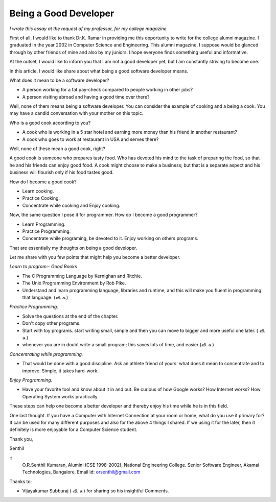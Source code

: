 ﻿======================
Being a Good Developer
======================


*I wrote this essay at the request of my professor, for my college magazine.*


First of all, I would like to thank Dr.K. Ramar in providing me this
opportunity to write for the college alumni magazine. I graduated in the year
2002 in Computer Science and Engineering. This alumni magazine, I suppose
would be glanced through by other friends of mine and also by my juniors. I
hope everyone finds something useful and informative.

At the outset, I would like to inform you that I am not a good developer yet,
but I am constantly striving to become one. 

In this article, I would like share about what being a good software developer
means.

What does it mean to be a software developer?

* A person working for a fat pay-check compared to people working in other jobs?
* A person visiting abroad and having a good time over there?

Well, none of them means being a software developer.  You can consider the
example of cooking and a being a cook. You may have a candid conversation with
your mother on this topic.

Who is a good cook according to you?

* A cook who is working in a 5 star hotel and earning more money than his
  friend in another restaurant?
* A cook who goes to work at restaurant in USA and serves there?

Well, none of these mean a good cook, right? 

A good cook is someone who prepares tasty food. Who has devoted his mind to the
task of preparing the food, so that he and his friends can enjoy good food.
A cook might choose to make a business; but that is a separate aspect and his
business will flourish only if his food tastes good.

How do I become a good cook?

* Learn cooking.
* Practice Cooking. 
* Concentrate while cooking and Enjoy cooking.

Now, the same question I pose it for programmer. How do I become a good programmer?

* Learn Programming. 
* Practice Programming. 
* Concentrate while programing, be devoted to it. Enjoy working on others programs.

That are essentially my thoughts on being a good developer.

Let me share with you few points that might help you become a better developer.

*Learn to program:- Good Books*

* The C Programming Language by Kernighan and Ritchie.
* The Unix Programming Environment by Rob Pike.
* Understand and learn programming language, libraries and runtime, and this
  will make you fluent in programming that language. (வி. சு.)


*Practice Programming.*

* Solve the questions at the end of the chapter.
* Don't copy other programs.
* Start with toy programs. start writing small, simple and then you can move to
  bigger and more useful one later. ( வி. சு.)
* whenever you are in doubt write a small program; this saves lots of time, and
  easier (வி. சு.)

*Concentrating while programming.*

* That would be done with a good discipline. Ask an athlete friend of yours'
  what does it mean to concentrate and to improve. Simple, it takes hard-work.


*Enjoy Programming.*

* Have your favorite tool and know about it in and out. Be curious of how
  Google works? How Internet works? How Operating System works practically.


These steps can help one become a better developer and thereby enjoy his time
while he is in this field.

One last thought. If you have a Computer with Internet Connection at your room
or home, what do you use it primary for?It can be used for many different
purposes and also for the above 4 things I shared. If we using it for the
later, then it definitely is more enjoyable for a Computer Science student.

Thank you,

Senthil

::
        O.R.Senthil Kumaran, 
        Alumini (CSE 1998-2002), National Engineering College.
        Senior Software Engineer, Akamai Technologies, Bangalore.
        Email id: orsenthil@gmail.com

Thanks to:

* Vijayakumar Subburaj ( வி. சு.) for sharing so his insightful Comments.

